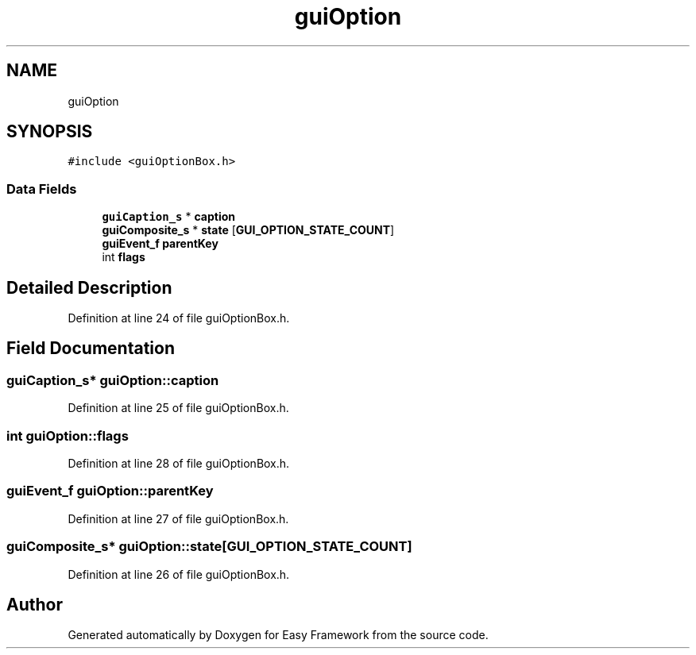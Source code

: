 .TH "guiOption" 3 "Fri May 15 2020" "Version 0.4.5" "Easy Framework" \" -*- nroff -*-
.ad l
.nh
.SH NAME
guiOption
.SH SYNOPSIS
.br
.PP
.PP
\fC#include <guiOptionBox\&.h>\fP
.SS "Data Fields"

.in +1c
.ti -1c
.RI "\fBguiCaption_s\fP * \fBcaption\fP"
.br
.ti -1c
.RI "\fBguiComposite_s\fP * \fBstate\fP [\fBGUI_OPTION_STATE_COUNT\fP]"
.br
.ti -1c
.RI "\fBguiEvent_f\fP \fBparentKey\fP"
.br
.ti -1c
.RI "int \fBflags\fP"
.br
.in -1c
.SH "Detailed Description"
.PP 
Definition at line 24 of file guiOptionBox\&.h\&.
.SH "Field Documentation"
.PP 
.SS "\fBguiCaption_s\fP* guiOption::caption"

.PP
Definition at line 25 of file guiOptionBox\&.h\&.
.SS "int guiOption::flags"

.PP
Definition at line 28 of file guiOptionBox\&.h\&.
.SS "\fBguiEvent_f\fP guiOption::parentKey"

.PP
Definition at line 27 of file guiOptionBox\&.h\&.
.SS "\fBguiComposite_s\fP* guiOption::state[\fBGUI_OPTION_STATE_COUNT\fP]"

.PP
Definition at line 26 of file guiOptionBox\&.h\&.

.SH "Author"
.PP 
Generated automatically by Doxygen for Easy Framework from the source code\&.
